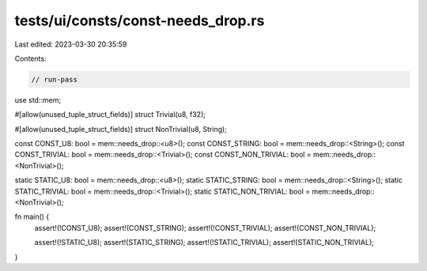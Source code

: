 tests/ui/consts/const-needs_drop.rs
===================================

Last edited: 2023-03-30 20:35:59

Contents:

.. code-block:: rs

    // run-pass

use std::mem;

#[allow(unused_tuple_struct_fields)]
struct Trivial(u8, f32);

#[allow(unused_tuple_struct_fields)]
struct NonTrivial(u8, String);

const CONST_U8: bool = mem::needs_drop::<u8>();
const CONST_STRING: bool = mem::needs_drop::<String>();
const CONST_TRIVIAL: bool = mem::needs_drop::<Trivial>();
const CONST_NON_TRIVIAL: bool = mem::needs_drop::<NonTrivial>();

static STATIC_U8: bool = mem::needs_drop::<u8>();
static STATIC_STRING: bool = mem::needs_drop::<String>();
static STATIC_TRIVIAL: bool = mem::needs_drop::<Trivial>();
static STATIC_NON_TRIVIAL: bool = mem::needs_drop::<NonTrivial>();

fn main() {
    assert!(!CONST_U8);
    assert!(CONST_STRING);
    assert!(!CONST_TRIVIAL);
    assert!(CONST_NON_TRIVIAL);

    assert!(!STATIC_U8);
    assert!(STATIC_STRING);
    assert!(!STATIC_TRIVIAL);
    assert!(STATIC_NON_TRIVIAL);
}


